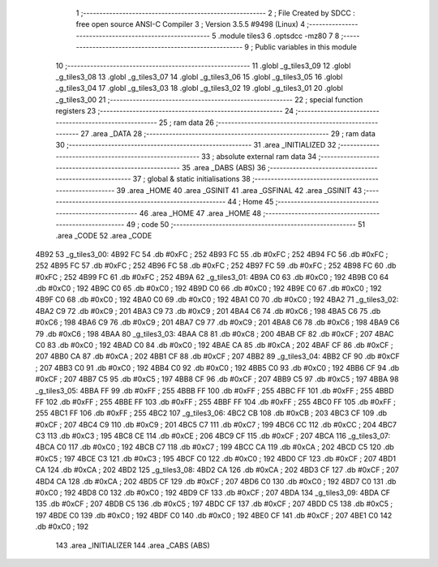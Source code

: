                               1 ;--------------------------------------------------------
                              2 ; File Created by SDCC : free open source ANSI-C Compiler
                              3 ; Version 3.5.5 #9498 (Linux)
                              4 ;--------------------------------------------------------
                              5 	.module tiles3
                              6 	.optsdcc -mz80
                              7 	
                              8 ;--------------------------------------------------------
                              9 ; Public variables in this module
                             10 ;--------------------------------------------------------
                             11 	.globl _g_tiles3_09
                             12 	.globl _g_tiles3_08
                             13 	.globl _g_tiles3_07
                             14 	.globl _g_tiles3_06
                             15 	.globl _g_tiles3_05
                             16 	.globl _g_tiles3_04
                             17 	.globl _g_tiles3_03
                             18 	.globl _g_tiles3_02
                             19 	.globl _g_tiles3_01
                             20 	.globl _g_tiles3_00
                             21 ;--------------------------------------------------------
                             22 ; special function registers
                             23 ;--------------------------------------------------------
                             24 ;--------------------------------------------------------
                             25 ; ram data
                             26 ;--------------------------------------------------------
                             27 	.area _DATA
                             28 ;--------------------------------------------------------
                             29 ; ram data
                             30 ;--------------------------------------------------------
                             31 	.area _INITIALIZED
                             32 ;--------------------------------------------------------
                             33 ; absolute external ram data
                             34 ;--------------------------------------------------------
                             35 	.area _DABS (ABS)
                             36 ;--------------------------------------------------------
                             37 ; global & static initialisations
                             38 ;--------------------------------------------------------
                             39 	.area _HOME
                             40 	.area _GSINIT
                             41 	.area _GSFINAL
                             42 	.area _GSINIT
                             43 ;--------------------------------------------------------
                             44 ; Home
                             45 ;--------------------------------------------------------
                             46 	.area _HOME
                             47 	.area _HOME
                             48 ;--------------------------------------------------------
                             49 ; code
                             50 ;--------------------------------------------------------
                             51 	.area _CODE
                             52 	.area _CODE
   4B92                      53 _g_tiles3_00:
   4B92 FC                   54 	.db #0xFC	; 252
   4B93 FC                   55 	.db #0xFC	; 252
   4B94 FC                   56 	.db #0xFC	; 252
   4B95 FC                   57 	.db #0xFC	; 252
   4B96 FC                   58 	.db #0xFC	; 252
   4B97 FC                   59 	.db #0xFC	; 252
   4B98 FC                   60 	.db #0xFC	; 252
   4B99 FC                   61 	.db #0xFC	; 252
   4B9A                      62 _g_tiles3_01:
   4B9A C0                   63 	.db #0xC0	; 192
   4B9B C0                   64 	.db #0xC0	; 192
   4B9C C0                   65 	.db #0xC0	; 192
   4B9D C0                   66 	.db #0xC0	; 192
   4B9E C0                   67 	.db #0xC0	; 192
   4B9F C0                   68 	.db #0xC0	; 192
   4BA0 C0                   69 	.db #0xC0	; 192
   4BA1 C0                   70 	.db #0xC0	; 192
   4BA2                      71 _g_tiles3_02:
   4BA2 C9                   72 	.db #0xC9	; 201
   4BA3 C9                   73 	.db #0xC9	; 201
   4BA4 C6                   74 	.db #0xC6	; 198
   4BA5 C6                   75 	.db #0xC6	; 198
   4BA6 C9                   76 	.db #0xC9	; 201
   4BA7 C9                   77 	.db #0xC9	; 201
   4BA8 C6                   78 	.db #0xC6	; 198
   4BA9 C6                   79 	.db #0xC6	; 198
   4BAA                      80 _g_tiles3_03:
   4BAA C8                   81 	.db #0xC8	; 200
   4BAB CF                   82 	.db #0xCF	; 207
   4BAC C0                   83 	.db #0xC0	; 192
   4BAD C0                   84 	.db #0xC0	; 192
   4BAE CA                   85 	.db #0xCA	; 202
   4BAF CF                   86 	.db #0xCF	; 207
   4BB0 CA                   87 	.db #0xCA	; 202
   4BB1 CF                   88 	.db #0xCF	; 207
   4BB2                      89 _g_tiles3_04:
   4BB2 CF                   90 	.db #0xCF	; 207
   4BB3 C0                   91 	.db #0xC0	; 192
   4BB4 C0                   92 	.db #0xC0	; 192
   4BB5 C0                   93 	.db #0xC0	; 192
   4BB6 CF                   94 	.db #0xCF	; 207
   4BB7 C5                   95 	.db #0xC5	; 197
   4BB8 CF                   96 	.db #0xCF	; 207
   4BB9 C5                   97 	.db #0xC5	; 197
   4BBA                      98 _g_tiles3_05:
   4BBA FF                   99 	.db #0xFF	; 255
   4BBB FF                  100 	.db #0xFF	; 255
   4BBC FF                  101 	.db #0xFF	; 255
   4BBD FF                  102 	.db #0xFF	; 255
   4BBE FF                  103 	.db #0xFF	; 255
   4BBF FF                  104 	.db #0xFF	; 255
   4BC0 FF                  105 	.db #0xFF	; 255
   4BC1 FF                  106 	.db #0xFF	; 255
   4BC2                     107 _g_tiles3_06:
   4BC2 CB                  108 	.db #0xCB	; 203
   4BC3 CF                  109 	.db #0xCF	; 207
   4BC4 C9                  110 	.db #0xC9	; 201
   4BC5 C7                  111 	.db #0xC7	; 199
   4BC6 CC                  112 	.db #0xCC	; 204
   4BC7 C3                  113 	.db #0xC3	; 195
   4BC8 CE                  114 	.db #0xCE	; 206
   4BC9 CF                  115 	.db #0xCF	; 207
   4BCA                     116 _g_tiles3_07:
   4BCA C0                  117 	.db #0xC0	; 192
   4BCB C7                  118 	.db #0xC7	; 199
   4BCC CA                  119 	.db #0xCA	; 202
   4BCD C5                  120 	.db #0xC5	; 197
   4BCE C3                  121 	.db #0xC3	; 195
   4BCF C0                  122 	.db #0xC0	; 192
   4BD0 CF                  123 	.db #0xCF	; 207
   4BD1 CA                  124 	.db #0xCA	; 202
   4BD2                     125 _g_tiles3_08:
   4BD2 CA                  126 	.db #0xCA	; 202
   4BD3 CF                  127 	.db #0xCF	; 207
   4BD4 CA                  128 	.db #0xCA	; 202
   4BD5 CF                  129 	.db #0xCF	; 207
   4BD6 C0                  130 	.db #0xC0	; 192
   4BD7 C0                  131 	.db #0xC0	; 192
   4BD8 C0                  132 	.db #0xC0	; 192
   4BD9 CF                  133 	.db #0xCF	; 207
   4BDA                     134 _g_tiles3_09:
   4BDA CF                  135 	.db #0xCF	; 207
   4BDB C5                  136 	.db #0xC5	; 197
   4BDC CF                  137 	.db #0xCF	; 207
   4BDD C5                  138 	.db #0xC5	; 197
   4BDE C0                  139 	.db #0xC0	; 192
   4BDF C0                  140 	.db #0xC0	; 192
   4BE0 CF                  141 	.db #0xCF	; 207
   4BE1 C0                  142 	.db #0xC0	; 192
                            143 	.area _INITIALIZER
                            144 	.area _CABS (ABS)

